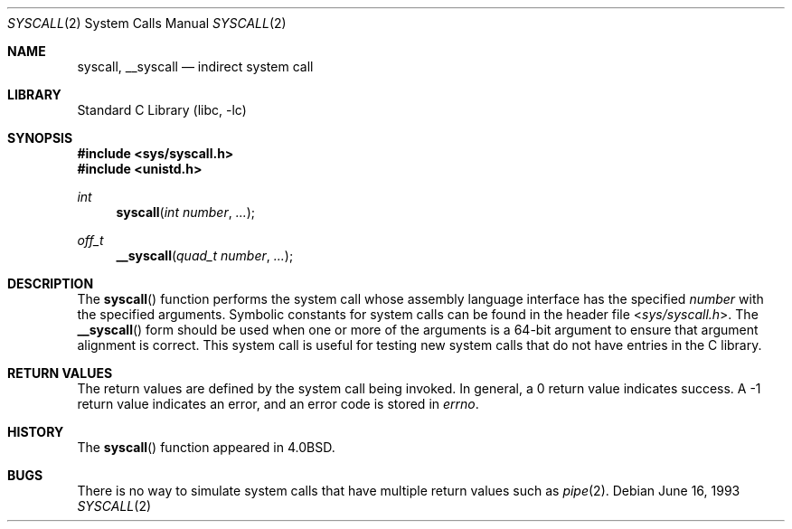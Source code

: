 .\" Copyright (c) 1980, 1991, 1993
.\"	The Regents of the University of California.  All rights reserved.
.\"
.\" Redistribution and use in source and binary forms, with or without
.\" modification, are permitted provided that the following conditions
.\" are met:
.\" 1. Redistributions of source code must retain the above copyright
.\"    notice, this list of conditions and the following disclaimer.
.\" 2. Redistributions in binary form must reproduce the above copyright
.\"    notice, this list of conditions and the following disclaimer in the
.\"    documentation and/or other materials provided with the distribution.
.\" 3. Neither the name of the University nor the names of its contributors
.\"    may be used to endorse or promote products derived from this software
.\"    without specific prior written permission.
.\"
.\" THIS SOFTWARE IS PROVIDED BY THE REGENTS AND CONTRIBUTORS ``AS IS'' AND
.\" ANY EXPRESS OR IMPLIED WARRANTIES, INCLUDING, BUT NOT LIMITED TO, THE
.\" IMPLIED WARRANTIES OF MERCHANTABILITY AND FITNESS FOR A PARTICULAR PURPOSE
.\" ARE DISCLAIMED.  IN NO EVENT SHALL THE REGENTS OR CONTRIBUTORS BE LIABLE
.\" FOR ANY DIRECT, INDIRECT, INCIDENTAL, SPECIAL, EXEMPLARY, OR CONSEQUENTIAL
.\" DAMAGES (INCLUDING, BUT NOT LIMITED TO, PROCUREMENT OF SUBSTITUTE GOODS
.\" OR SERVICES; LOSS OF USE, DATA, OR PROFITS; OR BUSINESS INTERRUPTION)
.\" HOWEVER CAUSED AND ON ANY THEORY OF LIABILITY, WHETHER IN CONTRACT, STRICT
.\" LIABILITY, OR TORT (INCLUDING NEGLIGENCE OR OTHERWISE) ARISING IN ANY WAY
.\" OUT OF THE USE OF THIS SOFTWARE, EVEN IF ADVISED OF THE POSSIBILITY OF
.\" SUCH DAMAGE.
.\"
.\"     @(#)syscall.2	8.1 (Berkeley) 6/16/93
.\" $FreeBSD$
.\"
.Dd June 16, 1993
.Dt SYSCALL 2
.Os
.Sh NAME
.Nm syscall ,
.Nm __syscall
.Nd indirect system call
.Sh LIBRARY
.Lb libc
.Sh SYNOPSIS
.In sys/syscall.h
.In unistd.h
.Ft int
.Fn syscall "int number" ...
.Ft off_t
.Fn __syscall "quad_t number" ...
.Sh DESCRIPTION
The
.Fn syscall
function
performs the system call whose assembly language
interface has the specified
.Fa number
with the specified arguments.
Symbolic constants for system calls can be found in the header file
.In sys/syscall.h .
The
.Fn __syscall
form should be used when one or more of the arguments is a
64-bit argument to ensure that argument alignment is correct.
This system call is useful for testing new system calls that
do not have entries in the C library.
.Sh RETURN VALUES
The return values are defined by the system call being invoked.
In general, a 0 return value indicates success.
A -1 return value indicates an error,
and an error code is stored in
.Va errno .
.Sh HISTORY
The
.Fn syscall
function appeared in
.Bx 4.0 .
.Sh BUGS
There is no way to simulate system calls that have multiple return values
such as
.Xr pipe 2 .
